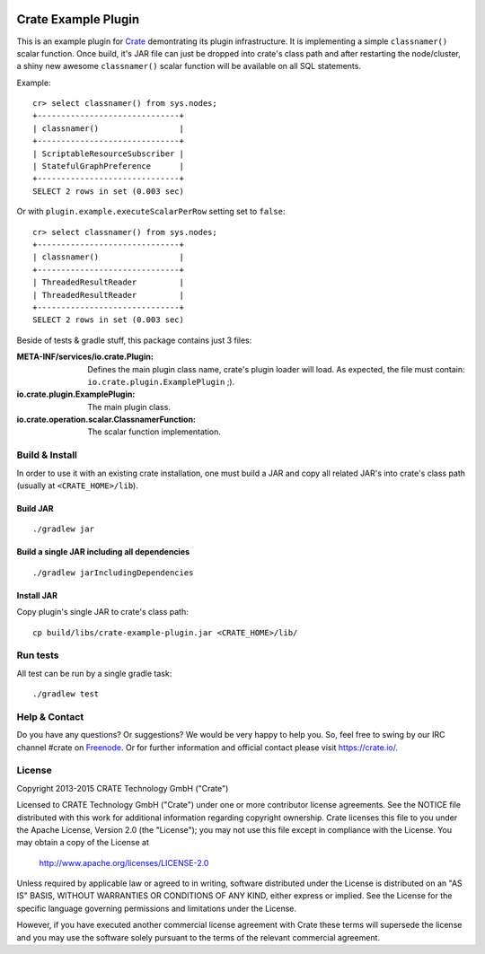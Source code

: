 .. image:: https://cdn.crate.io/web/2.0/img/crate-avatar_100x100.png
   :width: 100px
   :height: 100px
   :alt: Crate.IO
   :target: https://crate.io

.. image:: https://travis-ci.org/crate/crate-example-plugin.svg?branch=master
        :target: https://travis-ci.org/crate/crate-example-plugin
        :alt: Build status

======================
 Crate Example Plugin
======================

.. highlight:: java

This is an example plugin for Crate_ demontrating its plugin
infrastructure. It is implementing a simple ``classnamer()`` scalar function.
Once build, it's JAR file can just be dropped into crate's class path
and after restarting the node/cluster, a shiny new awesome
``classnamer()`` scalar function will be available on all SQL
statements.

Example:

::

   cr> select classnamer() from sys.nodes;
   +------------------------------+
   | classnamer()                 |
   +------------------------------+
   | ScriptableResourceSubscriber |
   | StatefulGraphPreference      |
   +------------------------------+
   SELECT 2 rows in set (0.003 sec)

Or with ``plugin.example.executeScalarPerRow`` setting set to
``false``:

::

   cr> select classnamer() from sys.nodes;
   +------------------------------+
   | classnamer()                 |
   +------------------------------+
   | ThreadedResultReader         |
   | ThreadedResultReader         |
   +------------------------------+
   SELECT 2 rows in set (0.003 sec)

Beside of tests & gradle stuff, this package contains just 3 files:

:META-INF/services/io.crate.Plugin:
   Defines the main plugin class name, crate's plugin loader will
   load. As expected, the file must contain:
   ``io.crate.plugin.ExamplePlugin`` ;).

:io.crate.plugin.ExamplePlugin:
   The main plugin class.

:io.crate.operation.scalar.ClassnamerFunction:
   The scalar function implementation.


Build & Install
===============

In order to use it with an existing crate installation, one must build
a JAR and copy all related JAR's into crate's class path (usually at
``<CRATE_HOME>/lib``).

Build JAR
---------

::

   ./gradlew jar

Build a single JAR including all dependencies
---------------------------------------------

::

   ./gradlew jarIncludingDependencies


Install JAR
-----------

Copy plugin's single JAR to crate's class path::

  cp build/libs/crate-example-plugin.jar <CRATE_HOME>/lib/

Run tests
=========

All test can be run by a single gradle task::

  ./gradlew test

Help & Contact
==============

Do you have any questions? Or suggestions? We would be very happy
to help you. So, feel free to swing by our IRC channel #crate on Freenode_.
Or for further information and official contact please
visit `https://crate.io/ <https://crate.io/>`_.

.. _Freenode: http://freenode.net

License
=======

Copyright 2013-2015 CRATE Technology GmbH ("Crate")

Licensed to CRATE Technology GmbH ("Crate") under one or more contributor
license agreements.  See the NOTICE file distributed with this work for
additional information regarding copyright ownership.  Crate licenses
this file to you under the Apache License, Version 2.0 (the "License");
you may not use this file except in compliance with the License.  You may
obtain a copy of the License at

  http://www.apache.org/licenses/LICENSE-2.0

Unless required by applicable law or agreed to in writing, software
distributed under the License is distributed on an "AS IS" BASIS, WITHOUT
WARRANTIES OR CONDITIONS OF ANY KIND, either express or implied.  See the
License for the specific language governing permissions and limitations
under the License.

However, if you have executed another commercial license agreement
with Crate these terms will supersede the license and you may use the
software solely pursuant to the terms of the relevant commercial agreement.

.. _Crate: https://github.com/crate/crate
